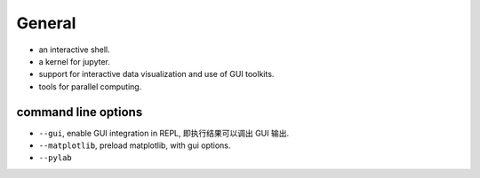 General
=======

- an interactive shell.

- a kernel for jupyter.

- support for interactive data visualization and use of GUI toolkits.

- tools for parallel computing.

command line options
--------------------

- ``--gui``, enable GUI integration in REPL, 即执行结果可以调出 GUI 输出.

- ``--matplotlib``, preload matplotlib, with gui options.

- ``--pylab``
